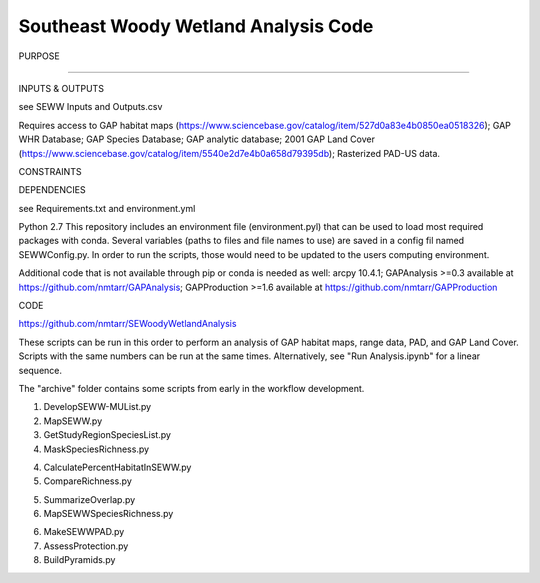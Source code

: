 =================================
Southeast Woody Wetland Analysis Code
=================================

PURPOSE

?????

INPUTS & OUTPUTS

see SEWW Inputs and Outputs.csv

Requires access to 
GAP habitat maps (https://www.sciencebase.gov/catalog/item/527d0a83e4b0850ea0518326);
GAP WHR Database;
GAP Species Database;
GAP analytic database;
2001 GAP Land Cover (https://www.sciencebase.gov/catalog/item/5540e2d7e4b0a658d79395db);
Rasterized PAD-US data.

CONSTRAINTS


DEPENDENCIES

see Requirements.txt and environment.yml

Python 2.7
This repository includes an environment file (environment.pyl) that can be used to load most required packages with conda.  Several variables (paths to files and file names to use) are saved in a config fil named SEWWConfig.py.  In order to run the scripts, those would need to be updated to the users computing environment.

Additional code that is not available through pip or conda is needed as well:
arcpy 10.4.1;
GAPAnalysis >=0.3 available at https://github.com/nmtarr/GAPAnalysis; 
GAPProduction >=1.6 available at https://github.com/nmtarr/GAPProduction


CODE

https://github.com/nmtarr/SEWoodyWetlandAnalysis

These scripts can be run in this order to perform an analysis of GAP habitat maps, range data, PAD, and GAP Land Cover.  Scripts with the same numbers can be run at the same times.  Alternatively, see "Run Analysis.ipynb" for a linear sequence.

The "archive" folder contains some scripts from early in the workflow development.

1. DevelopSEWW-MUList.py

2. MapSEWW.py

3. GetStudyRegionSpeciesList.py

4. MaskSpeciesRichness.py

4. CalculatePercentHabitatInSEWW.py

5. CompareRichness.py

5. SummarizeOverlap.py

6. MapSEWWSpeciesRichness.py

6. MakeSEWWPAD.py

7. AssessProtection.py

8. BuildPyramids.py
